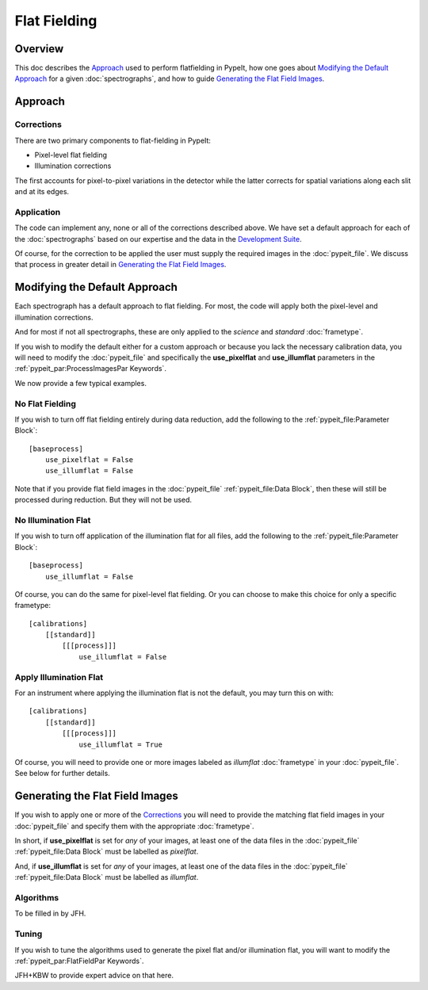 =============
Flat Fielding
=============

Overview
========

This doc describes the `Approach`_ used to perform flatfielding
in PypeIt, how one goes about `Modifying the Default Approach`_
for a given :doc:`spectrographs`, and
how to guide `Generating the Flat Field Images`_.


Approach
========

Corrections
-----------

There are two primary components to flat-fielding in PypeIt:

- Pixel-level flat fielding
- Illumination corrections

The first accounts for pixel-to-pixel variations in the detector
while the latter corrects for spatial variations along each slit
and at its edges.

Application
-----------

The code can implement any, none or all of the corrections
described above.  We have set a default approach for each
of the :doc:`spectrographs` based on our expertise and
the data in the `Development Suite <https://github.com/pypeit/PypeIt-development-suite>`_.

Of course, for the correction to be applied the user
must supply the required images in the :doc:`pypeit_file`.
We discuss that process in greater detail in
`Generating the Flat Field Images`_.

Modifying the Default Approach
==============================

Each spectrograph has a default approach to flat fielding.
For most, the code will apply both the pixel-level
and illumination corrections.

And for most if not all spectrographs, these are only applied
to the *science* and *standard* :doc:`frametype`.

If you wish to modify the default either for a custom approach
or because you lack the necessary calibration data, you will
need to modify the :doc:`pypeit_file` and specifically the
**use_pixelflat** and **use_illumflat** parameters in the
:ref:`pypeit_par:ProcessImagesPar Keywords`.

We now provide a few typical examples.

No Flat Fielding
----------------

If you wish to turn off flat fielding entirely during
data reduction, add the following to
the :ref:`pypeit_file:Parameter Block`::

    [baseprocess]
        use_pixelflat = False
        use_illumflat = False

Note that if you provide flat field images in the
:doc:`pypeit_file`
:ref:`pypeit_file:Data Block`,
then these will still be processed
during reduction.  But they will not be used.

No Illumination Flat
--------------------

If you wish to turn off application of the illumination
flat for all files, add the following to
the :ref:`pypeit_file:Parameter Block`::

    [baseprocess]
        use_illumflat = False

Of course, you can do the same for pixel-level flat fielding.
Or you can choose to make this choice for only a specific frametype::

    [calibrations]
        [[standard]]
            [[[process]]]
                use_illumflat = False

Apply Illumination Flat
-----------------------

For an instrument where applying the illumination flat
is not the default, you may turn this on with::

    [calibrations]
        [[standard]]
            [[[process]]]
                use_illumflat = True

Of course, you will need to provide one or more images
labeled as *illumflat* :doc:`frametype` in your :doc:`pypeit_file`.
See below for further details.

Generating the Flat Field Images
================================

If you wish to apply one or more of the `Corrections`_ you will
need to provide the matching flat field images in your
:doc:`pypeit_file` and specify them with the appropriate
:doc:`frametype`.

In short, if **use_pixelflat** is set for *any* of your images,
at least one of the data files in the
:doc:`pypeit_file` :ref:`pypeit_file:Data Block` must
be labelled as *pixelflat*.

And, if **use_illumflat** is set for *any* of your images,
at least one of the data files in the
:doc:`pypeit_file` :ref:`pypeit_file:Data Block` must
be labelled as *illumflat*.

Algorithms
----------

To be filled in by JFH.

Tuning
------

If you wish to tune the algorithms used to generate the
pixel flat and/or illumination flat, you will want to
modify the :ref:`pypeit_par:FlatFieldPar Keywords`.

JFH+KBW to provide expert advice on that here.
